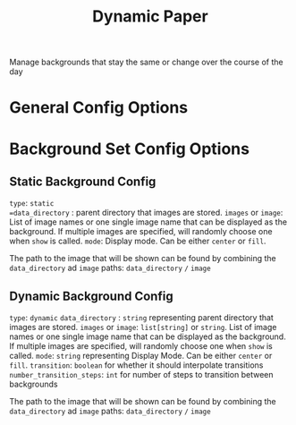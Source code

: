 #+title: Dynamic Paper

Manage backgrounds that stay the same or change over the course of the day


* General Config Options
* Background Set Config Options
**  Static Background Config
=type=: =static
=data_directory= : parent directory that images are stored.
=images= or =image=: List of image names or one single image name that can be displayed as the
background. If multiple images are specified, will randomly choose one when =show= is called.
=mode=: Display mode. Can be either =center= or =fill=.

The path to the image that will be shown can be found by combining the =data_directory= ad =image= paths:
=data_directory= =/= =image=

** Dynamic Background Config
=type=: =dynamic=
=data_directory= : ~string~ representing parent directory that images are stored.
=images= or =image=: ~list[string]~ or ~string~. List of image names or one single image name that can be displayed as the
background. If multiple images are specified, will randomly choose one when =show= is called.
=mode=: ~string~  representing Display Mode. Can be either =center= or =fill=.
=transition=: ~boolean~ for whether it should interpolate transitions
=number_transition_steps=: ~int~ for number of steps to transition between backgrounds

The path to the image that will be shown can be found by combining the =data_directory= ad =image= paths:
=data_directory= =/= =image=

